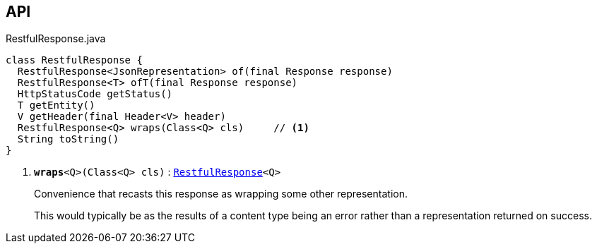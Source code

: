 :Notice: Licensed to the Apache Software Foundation (ASF) under one or more contributor license agreements. See the NOTICE file distributed with this work for additional information regarding copyright ownership. The ASF licenses this file to you under the Apache License, Version 2.0 (the "License"); you may not use this file except in compliance with the License. You may obtain a copy of the License at. http://www.apache.org/licenses/LICENSE-2.0 . Unless required by applicable law or agreed to in writing, software distributed under the License is distributed on an "AS IS" BASIS, WITHOUT WARRANTIES OR  CONDITIONS OF ANY KIND, either express or implied. See the License for the specific language governing permissions and limitations under the License.

== API

.RestfulResponse.java
[source,java]
----
class RestfulResponse {
  RestfulResponse<JsonRepresentation> of(final Response response)
  RestfulResponse<T> ofT(final Response response)
  HttpStatusCode getStatus()
  T getEntity()
  V getHeader(final Header<V> header)
  RestfulResponse<Q> wraps(Class<Q> cls)     // <.>
  String toString()
}
----

<.> `[teal]#*wraps*#<Q>(Class<Q> cls)` : `xref:system:generated:index/viewer/restfulobjects/applib/RestfulResponse.adoc[RestfulResponse]<Q>`
+
--
Convenience that recasts this response as wrapping some other representation.

This would typically be as the results of a content type being an error rather than a representation returned on success.
--


